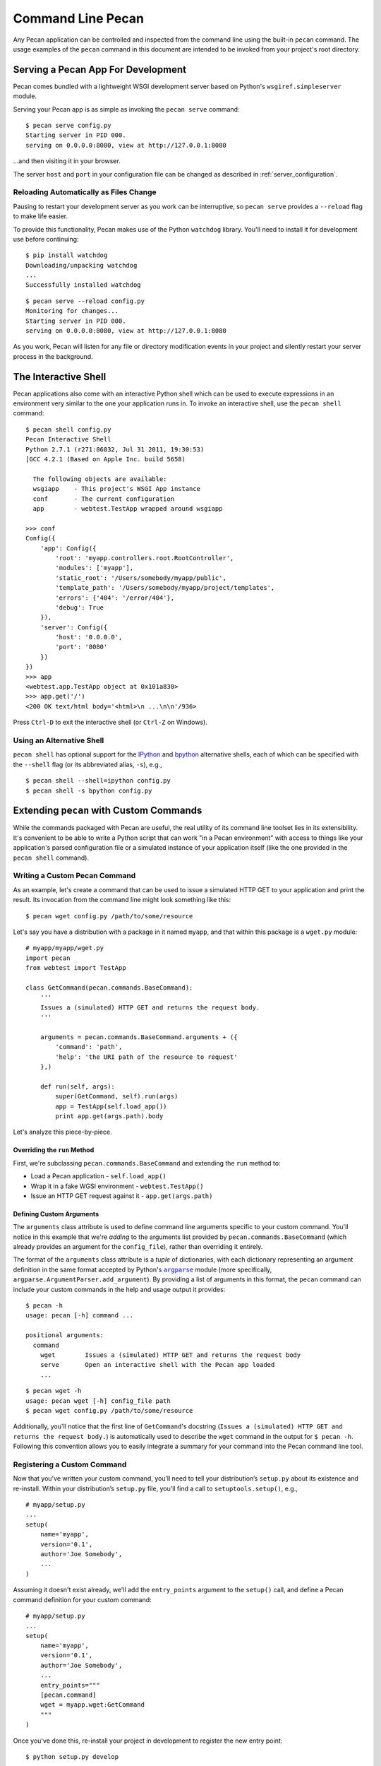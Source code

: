 .. _commands:

.. |argparse| replace:: ``argparse``
.. _argparse: http://docs.python.org/dev/library/argparse.html

Command Line Pecan
==================
Any Pecan application can be controlled and inspected from the command line
using the built-in ``pecan`` command.  The usage examples of the ``pecan``
command in this document are intended to be invoked from your project's root
directory.  

Serving a Pecan App For Development
-----------------------------------
Pecan comes bundled with a lightweight WSGI development server based on
Python's ``wsgiref.simpleserver`` module.

Serving your Pecan app is as simple as invoking the ``pecan serve`` command::

    $ pecan serve config.py
    Starting server in PID 000.
    serving on 0.0.0.0:8080, view at http://127.0.0.1:8080

...and then visiting it in your browser.

The server ``host`` and ``port`` in your configuration file can be changed as
described in :ref:`server_configuration`.

Reloading Automatically as Files Change
+++++++++++++++++++++++++++++++++++++++

Pausing to restart your development server as you work can be interruptive, so
``pecan serve`` provides a ``--reload`` flag to make life easier.

To provide this functionality, Pecan makes use of the Python ``watchdog``
library.  You'll need to install it for development use before continuing::

    $ pip install watchdog
    Downloading/unpacking watchdog
    ...
    Successfully installed watchdog

::

    $ pecan serve --reload config.py
    Monitoring for changes...
    Starting server in PID 000.
    serving on 0.0.0.0:8080, view at http://127.0.0.1:8080

As you work, Pecan will listen for any file or directory modification events in your project and silently restart your server process in the background.


The Interactive Shell
---------------------
Pecan applications also come with an interactive Python shell which can be used
to execute expressions in an environment very similar to the one your
application runs in.  To invoke an interactive shell, use the ``pecan shell``
command::

    $ pecan shell config.py
    Pecan Interactive Shell
    Python 2.7.1 (r271:86832, Jul 31 2011, 19:30:53)
    [GCC 4.2.1 (Based on Apple Inc. build 5658)
    
      The following objects are available:
      wsgiapp    - This project's WSGI App instance
      conf       - The current configuration
      app        - webtest.TestApp wrapped around wsgiapp

    >>> conf
    Config({
        'app': Config({
            'root': 'myapp.controllers.root.RootController',
            'modules': ['myapp'],
            'static_root': '/Users/somebody/myapp/public', 
            'template_path': '/Users/somebody/myapp/project/templates',
            'errors': {'404': '/error/404'},
            'debug': True
        }),
        'server': Config({
            'host': '0.0.0.0',
            'port': '8080'
        })
    })
    >>> app
    <webtest.app.TestApp object at 0x101a830>
    >>> app.get('/')
    <200 OK text/html body='<html>\n ...\n\n'/936>

Press ``Ctrl-D`` to exit the interactive shell (or ``Ctrl-Z`` on Windows).

Using an Alternative Shell
++++++++++++++++++++++++++
``pecan shell`` has optional support for the `IPython <http://ipython.org/>`_
and `bpython <http://bpython-interpreter.org/>`_ alternative shells, each of
which can be specified with the ``--shell`` flag (or its abbreviated alias,
``-s``), e.g.,
::

    $ pecan shell --shell=ipython config.py
    $ pecan shell -s bpython config.py

Extending ``pecan`` with Custom Commands
----------------------------------------
While the commands packaged with Pecan are useful, the real utility of its
command line toolset lies in its extensibility.  It's convenient to be able to
write a Python script that can work "in a Pecan environment" with access to
things like your application's parsed configuration file or a simulated
instance of your application itself (like the one provided in the ``pecan
shell`` command).

Writing a Custom Pecan Command
++++++++++++++++++++++++++++++

As an example, let's create a command that can be used to issue a simulated
HTTP GET to your application and print the result.  Its invocation from the
command line might look something like this::

    $ pecan wget config.py /path/to/some/resource

Let's say you have a distribution with a package in it named ``myapp``, and
that within this package is a ``wget.py`` module::

    # myapp/myapp/wget.py
    import pecan
    from webtest import TestApp

    class GetCommand(pecan.commands.BaseCommand):
        '''
        Issues a (simulated) HTTP GET and returns the request body.
        '''

        arguments = pecan.commands.BaseCommand.arguments + ({
            'command': 'path',
            'help': 'the URI path of the resource to request'
        },)

        def run(self, args):
            super(GetCommand, self).run(args)
            app = TestApp(self.load_app())
            print app.get(args.path).body

Let's analyze this piece-by-piece.

Overriding the ``run`` Method
,,,,,,,,,,,,,,,,,,,,,,,,,,,,,

First, we're subclassing ``pecan.commands.BaseCommand`` and extending
the ``run`` method to: 

* Load a Pecan application - ``self.load_app()``
* Wrap it in a fake WGSI environment - ``webtest.TestApp()``
* Issue an HTTP GET request against it - ``app.get(args.path)``

Defining Custom Arguments
,,,,,,,,,,,,,,,,,,,,,,,,,

The ``arguments`` class attribute is used to define command line arguments
specific to your custom command.  You'll notice in this example that we're
*adding* to the arguments list provided by ``pecan.commands.BaseCommand``
(which already provides an argument for the ``config_file``), rather
than overriding it entirely.

The format of the ``arguments`` class attribute is a *tuple* of dictionaries,
with each dictionary representing an argument definition in the
same format accepted by Python's |argparse|_ module (more specifically,
``argparse.ArgumentParser.add_argument``).  By providing a list of arguments in
this format, the ``pecan`` command can include your custom commands in the help
and usage output it provides::

    $ pecan -h
    usage: pecan [-h] command ...

    positional arguments:
      command
        wget        Issues a (simulated) HTTP GET and returns the request body
        serve       Open an interactive shell with the Pecan app loaded
        ...

::

    $ pecan wget -h
    usage: pecan wget [-h] config_file path
    $ pecan wget config.py /path/to/some/resource

Additionally, you'll notice that the first line of ``GetCommand``'s docstring
(``Issues a (simulated) HTTP GET and returns the request body.``) is
automatically used to describe the ``wget`` command in the output for ``$ pecan
-h``.  Following this convention allows you to easily integrate a summary for
your command into the Pecan command line tool.

Registering a Custom Command
++++++++++++++++++++++++++++
Now that you've written your custom command, you’ll need to tell your
distribution’s ``setup.py`` about its existence and re-install.  Within your
distribution’s ``setup.py`` file, you'll find a call to ``setuptools.setup()``,
e.g., ::

    # myapp/setup.py
    ...
    setup(
        name='myapp',
        version='0.1',
        author='Joe Somebody',
        ...
    )

Assuming it doesn't exist already, we'll add the ``entry_points`` argument 
to the ``setup()`` call, and define a Pecan command definition for your custom
command::

    
    # myapp/setup.py
    ...
    setup(
        name='myapp',
        version='0.1',
        author='Joe Somebody',
        ...
        entry_points="""
        [pecan.command]
        wget = myapp.wget:GetCommand
        """
    )

Once you've done this, re-install your project in development to register the
new entry point::

    $ python setup.py develop

...and give it a try::

    $ pecan wget config.py /path/to/some/resource
